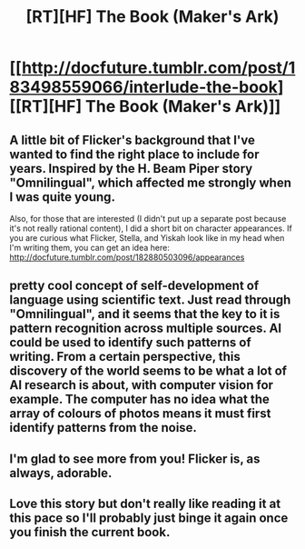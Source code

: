 #+TITLE: [RT][HF] The Book (Maker's Ark)

* [[http://docfuture.tumblr.com/post/183498559066/interlude-the-book][[RT][HF] The Book (Maker's Ark)]]
:PROPERTIES:
:Author: DocFuture
:Score: 16
:DateUnix: 1552759292.0
:DateShort: 2019-Mar-16
:END:

** A little bit of Flicker's background that I've wanted to find the right place to include for years. Inspired by the H. Beam Piper story "Omnilingual", which affected me strongly when I was quite young.

Also, for those that are interested (I didn't put up a separate post because it's not really rational content), I did a short bit on character appearances. If you are curious what Flicker, Stella, and Yiskah look like in my head when I'm writing them, you can get an idea here: [[http://docfuture.tumblr.com/post/182880503096/appearances]]
:PROPERTIES:
:Author: DocFuture
:Score: 4
:DateUnix: 1552759704.0
:DateShort: 2019-Mar-16
:END:


** pretty cool concept of self-development of language using scientific text. Just read through "Omnilingual", and it seems that the key to it is pattern recognition across multiple sources. AI could be used to identify such patterns of writing. From a certain perspective, this discovery of the world seems to be what a lot of AI research is about, with computer vision for example. The computer has no idea what the array of colours of photos means it must first identify patterns from the noise.
:PROPERTIES:
:Author: dabmg10
:Score: 2
:DateUnix: 1552847700.0
:DateShort: 2019-Mar-17
:END:


** I'm glad to see more from you! Flicker is, as always, adorable.
:PROPERTIES:
:Author: eaglejarl
:Score: 1
:DateUnix: 1552938767.0
:DateShort: 2019-Mar-18
:END:


** Love this story but don't really like reading it at this pace so I'll probably just binge it again once you finish the current book.
:PROPERTIES:
:Author: HeartwarmingLies
:Score: 1
:DateUnix: 1552941925.0
:DateShort: 2019-Mar-19
:END:
